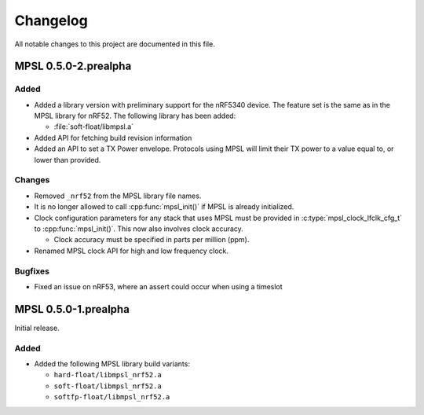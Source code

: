 .. _mpsl_changelog:

Changelog
#########

All notable changes to this project are documented in this file.

MPSL 0.5.0-2.prealpha
*********************

Added
=====

* Added a library version with preliminary support for the nRF5340 device.
  The feature set is the same as in the MPSL library for nRF52.
  The following library has been added:

  * :file:`soft-float/libmpsl.a`

* Added API for fetching build revision information
* Added an API to set a TX Power envelope.
  Protocols using MPSL will limit their TX power to a value equal to, or lower than provided.

Changes
=======

* Removed ``_nrf52`` from the MPSL library file names.
* It is no longer allowed to call :cpp:func:`mpsl_init()` if MPSL is already initialized.
* Clock configuration parameters for any stack that uses MPSL must be provided in :c:type:`mpsl_clock_lfclk_cfg_t` to :cpp:func:`mpsl_init()`.
  This now also involves clock accuracy.

  * Clock accuracy must be specified in parts per million (ppm).

* Renamed MPSL clock API for high and low frequency clock.

Bugfixes
========

* Fixed an issue on nRF53, where an assert could occur when using a timeslot

MPSL 0.5.0-1.prealpha
*********************
Initial release.

Added
=====

* Added the following MPSL library build variants:

  * ``hard-float/libmpsl_nrf52.a``
  * ``soft-float/libmpsl_nrf52.a``
  * ``softfp-float/libmpsl_nrf52.a``

